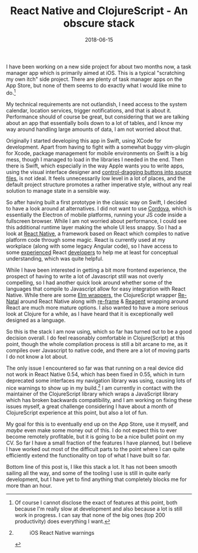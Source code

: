 #+TITLE: React Native and ClojureScript - An obscure stack
#+DATE: 2018-06-15

I have been working on a new side project for about two months now, a
task manager app which is primarily aimed at iOS. This is a typical
"scratching my own itch" side project. There are plenty of task manager
apps on the App Store, but none of them seems to do exactly what I would
like mine to do.[fn:1]

My technical requirements are not outlandish, I need access to the
system calendar, location services, trigger notifications, and that is
about it. Performance should of course be great, but considering that we
are talking about an app that essentially boils down to a lot of tables,
and I know my way around handling large amounts of data, I am not
worried about that.

Originally I started developing this app in Swift, using XCode for
development. Apart from having to fight with a somewhat buggy vim-plugin
for Xcode, package management for mobile environments on Swift is a big
mess, though I managed to load in the libraries I needed in the end.
Then there is Swift, which especially in the way Apple wants you to
write apps, using the visual interface designer and
[[https://developer.apple.com/library/archive/referencelibrary/GettingStarted/DevelopiOSAppsSwift/ConnectTheUIToCode.html#//apple_ref/doc/uid/TP40015214-CH22-SW1][control-dragging
buttons into source files]], is not ideal. It feels unnecessarily low
level in a lot of places, and the default project structure promotes a
rather imperative style, without any real solution to manage state in a
sensible way.

So after having built a first prototype in the classic way on Swift, I
decided to have a look around at alternatives. I did not want to use
[[https://cordova.apache.org][Cordova]], which is essentially the
Electron of mobile platforms, running your JS code inside a fullscreen
browser. While I am not worried about performance, I could see this
additional runtime layer making the whole UI less snappy. So I had a
look at [[https://facebook.github.io/react-native/][React Native]], a
framework based on React which compiles to native platform code through
some magic. React is currently used at my workplace (along with some
legacy Angular code), so I have access to some
[[https://github.com/inestavares][experienced]] React
[[https://github.com/bradlocking][developers]] to help me at least for
conceptual understanding, which was quite helpful.

While I have been interested in getting a bit more frontend experience,
the prospect of having to write a lot of Javascript still was not overly
compelling, so I had another quick look around whether some of the
languages that compile to Javascript allow for easy integration with
React Native. While there are some
[[https://github.com/ohanhi/elm-native-ui][Elm wrappers]], the
ClojureScript wrapper
[[https://github.com/drapanjanas/re-natal][Re-Natal]] around React
Native along with [[https://github.com/Day8/re-frame][re-frame]] &
[[http://reagent-project.github.io][Reagent]] wrapping around React are
much more mature options. I also wanted to have a more serious look at
Clojure for a while, as I have heard that it is exceptionally well
designed as a language.

So this is the stack I am now using, which so far has turned out to be a
good decision overall. I do feel reasonably comfortable in
Clojure(Script) at this point, though the whole compilation process is
still a bit arcane to me, as it compiles over Javascript to native code,
and there are a lot of moving parts I do not know a lot about.

The only issue I encountered so far was that running on a real device
did not work in React Native 0.54, which has been fixed in 0.55, which
in turn deprecated some interfaces my navigation library was using,
causing lots of nice warnings to show up in my build.[fn:2] I am
currently in contact with the maintainer of the ClojureScript library
which wraps a JavaScript library which has broken backwards
compatibility, and I am working on fixing these issues myself, a great
challenge considering I have about a month of ClojureScript experience
at this point, but also a lot of fun.

My goal for this is to eventually end up on the App Store, use it
myself, and /maybe/ even make some money out of this. I do not expect
this to ever become remotely profitable, but it is going to be a nice
bullet point on my CV. So far I have a small fraction of the features I
have planned, but I believe I have worked out most of the difficult
parts to the point where I can quite efficiently extend the
functionality on top of what I have built so far.

Bottom line of this post is, I like this stack a lot. It has not been
smooth sailing all the way, and some of the tooling I use is still in
quite early development, but I have yet to find anything that completely
blocks me for more than an hour.

[fn:1] Of course I cannot disclose the exact of features at this point,
       both because I'm really slow at development and also because a
       lot is still work in progress. I can say that none of the big
       ones (top 200 productivity) does everything I want.

[fn:2] #+CAPTION: iOS React Native warnings
       [[file:/images/ios-warnings.png]]
